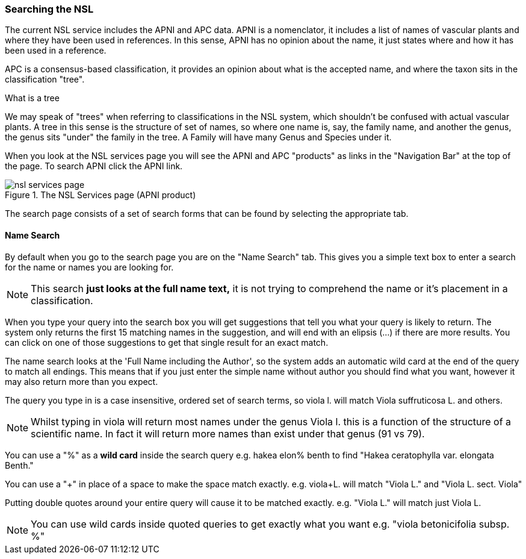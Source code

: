 :imagesdir: resources/images/

=== Searching the NSL

The current NSL service includes the APNI and APC data. APNI is a nomenclator, it includes a list of names of vascular
plants and where they have been used in references. In this sense, APNI has no opinion about the name, it just states
where and how it has been used in a reference.

APC is a consensus-based classification, it provides an opinion about what is the accepted name, and where the taxon sits in the classification
"tree".

.What is a tree
****
We may speak of "trees" when referring to classifications in the NSL system, which shouldn't be confused with
actual vascular plants. A tree in this sense is the structure of set of names, so where one name is, say, the family name,
and another the genus, the genus sits "under" the family in the tree. A Family will have many Genus and Species under it.
****

When you look at the NSL services page you will see the APNI and APC "products" as links in the "Navigation Bar" at the
top of the page. To search APNI click the APNI link.

image::nsl-services-page.png[title="The NSL Services page (APNI product)"]

The search page consists of a set of search forms that can be found by selecting the appropriate tab.

==== Name Search

By default when you go to the search page you are on the "Name Search" tab. This gives you a simple text box to enter a
search for the name or names you are looking for.

NOTE: This search **just looks at the full name text,** it is not trying to comprehend the name or it's
placement in a classification.

When you type your query into the search box you will get suggestions that tell you what your query is likely
to return. The system only returns the first 15 matching names in the suggestion, and will end with an elipsis (...) if
there are more results. You can click on one of those suggestions to get that single result for an exact match.

The name search looks at the 'Full Name including the Author', so the system adds an automatic wild card at the end of
the query to match all endings. This means that if you just enter the simple name without author you should find what you want,
however it may also return more than you expect.

The query you type in is a case insensitive, ordered set of search terms, so viola l. will match Viola suffruticosa L.
and others.

NOTE: Whilst typing in viola will return most names under the genus Viola l. this is a function of the structure of a
scientific name. In fact it will return more names than exist under that genus (91 vs 79).

You can use a "%" as a **wild card** inside the search query e.g. hakea elon% benth to find "Hakea ceratophylla var. elongata Benth."

You can use a "+" in place of a space to make the space match exactly. e.g. viola+L. will match "Viola L." and "Viola L. sect. Viola"

Putting double quotes around your entire query will cause it to be matched exactly. e.g. "Viola L." will match just Viola L.

NOTE: You can use wild cards inside quoted queries to get exactly what you want e.g. "viola betonicifolia subsp. %"
